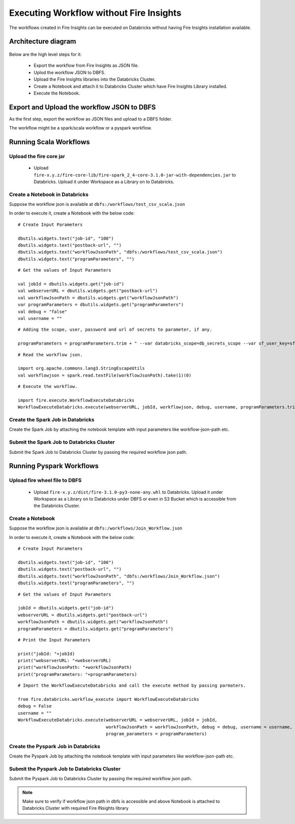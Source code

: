 Executing Workflow without Fire Insights
==================

The workflows created in Fire Insights can be executed on Databricks without having Fire Insights installation available.

Architecture diagram
----------

.. figure:: ..//_assets/databricks/WorkflowExecution.png
   :alt: databricks
   :width: 60%


Below are the high level steps for it:

  * Export the workflow from Fire Insights as JSON file.
  * Uplod the workflow JSON to DBFS.
  * Upload the Fire Insights libraries into the Databricks Cluster.
  * Create a Notebook and attach it to Databricks Cluster which have Fire Insights Library installed.
  * Execute the Notebook.
  


Export and Upload the workflow JSON to DBFS
----------

As the first step, export the workflow as JSON files and upload to a DBFS folder.

The workflow might be a spark/scala workflow or a pyspark workflow.

Running Scala Workflows
---------------

Upload the fire core jar
++++++++++++++++++++++


  * Upload ``fire-x.y.z/fire-core-lib/fire-spark_2_4-core-3.1.0-jar-with-dependencies.jar`` to Databricks. Upload it under Workspace as a Library on to Databricks.

Create a Notebook in Databricks
++++++++++++

Suppose the workflow json is available at ``dbfs:/workflows/test_csv_scala.json``

In order to execute it, create a Notebook with the below code::

    # Create Input Parameters
    
    dbutils.widgets.text("job-id", "100")
    dbutils.widgets.text("postback-url", "")
    dbutils.widgets.text("workflowJsonPath", "dbfs:/workflows/test_csv_scala.json")
    dbutils.widgets.text("programParameters", "")
    
::

    # Get the values of Input Parameters
    
    val jobId = dbutils.widgets.get("job-id")
    val webserverURL = dbutils.widgets.get("postback-url")
    val workflowJsonPath = dbutils.widgets.get("workflowJsonPath")
    var programParameters = dbutils.widgets.get("programParameters")
    val debug = "false"
    val username = ""

::

    # Adding the scope, user, password and url of secrets to parameter, if any.
    
    programParameters = programParameters.trim + " --var databricks_scope=db_secrets_scope --var sf_user_key=sfUser --var sf_password_key=sfPassword --var sf_url_key=sfUrl"
    
    
::

    # Read the workflow json.
    
    import org.apache.commons.lang3.StringEscapeUtils
    val workflowjson = spark.read.textFile(workflowJsonPath).take(1)(0)

::

    # Execute the workflow.
    
    import fire.execute.WorkflowExecuteDatabricks
    WorkflowExecuteDatabricks.execute(webserverURL, jobId, workflowjson, debug, username, programParameters.trim)
    

Create the Spark Job in Databricks
++++++++++++++++

Create the Spark Job by attaching the notebook template with input parameters like workflow-json-path etc.

Submit the Spark Job to Databricks Cluster
++++++++++++++++

Submit the Spark Job to Databricks Cluster by passing the required workflow json path.


Running Pyspark Workflows
----------

Upload fire wheel file to DBFS
++++++++++++++

  * Upload ``fire-x.y.z/dist/fire-3.1.0-py3-none-any.whl`` to Databricks. Upload it under Workspace as a Library on to Databricks under DBFS or even in S3 Bucket which is accessible from the Databricks Cluster.
    
Create a Notebook
++++++++++++

Suppose the workflow json is available at ``dbfs:/workflows/Join_Workflow.json``

In order to execute it, create a Notebook with the below code::

    # Create Input Parameters
    
    dbutils.widgets.text("job-id", "100")
    dbutils.widgets.text("postback-url", "")
    dbutils.widgets.text("workflowJsonPath", "dbfs:/workflows/Join_Workflow.json")
    dbutils.widgets.text("programParameters", "")
    
::

    # Get the values of Input Parameters
    
    jobId = dbutils.widgets.get("job-id")
    webserverURL = dbutils.widgets.get("postback-url")
    workflowJsonPath = dbutils.widgets.get("workflowJsonPath")
    programParameters = dbutils.widgets.get("programParameters")
    
::

    # Print the Input Parameters
    
    print("jobId: "+jobId)
    print("webserverURL: "+webserverURL)
    print("workflowJsonPath: "+workflowJsonPath)
    print("programParameters: "+programParameters)

::

    # Import the WorkflowExecuteDatabricks and call the execute method by passing parmaters.
    
    from fire.databricks.workflow_execute import WorkflowExecuteDatabricks
    debug = False
    username = ""
    WorkflowExecuteDatabricks.execute(webserverURL = webserverURL, jobId = jobId, 
                                      workflowJsonPath = workflowJsonPath, debug = debug, username = username,
                                      program_parameters = programParameters)
    
 
Create the Pyspark Job in Databricks
++++++++++++++++

Create the Pyspark Job by attaching the notebook template with input parameters like workflow-json-path etc.

Submit the Pyspark Job to Databricks Cluster
++++++++++++++++

Submit the Pyspark Job to Databricks Cluster by passing the required workflow json path.
 
 
.. note::  Make sure to verify if workflow json path in dbfs is accessible and above Notebook is attached to Databricks Cluster with required Fire INsights library
